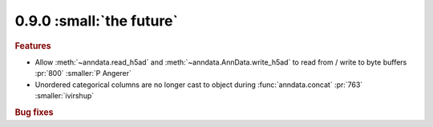 0.9.0 :small:`the future`
~~~~~~~~~~~~~~~~~~~~~~~~~

.. rubric:: Features

* Allow :meth:`~anndata.read_h5ad` and :meth:`~anndata.AnnData.write_h5ad` to read from /
  write to byte buffers :pr:`800` :smaller:`P Angerer`
* Unordered categorical columns are no longer cast to object during :func:`anndata.concat` :pr:`763` :smaller:`ivirshup`

.. rubric:: Bug fixes

